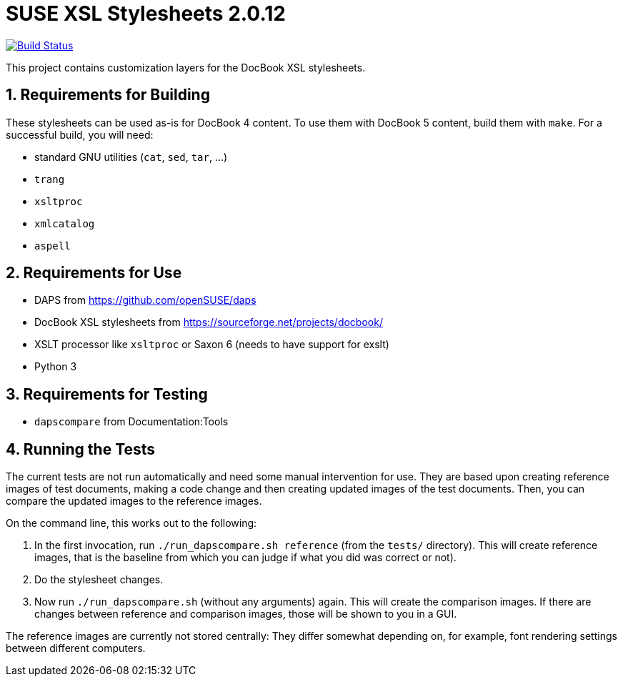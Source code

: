 SUSE XSL Stylesheets 2.0.12
============================

:numbered:
:website: https://github.com/openSUSE/suse-xsl
image:https://travis-ci.org/openSUSE/suse-xsl.svg?branch=develop["Build Status", link="https://travis-ci.org/openSUSE/suse-xsl"]

This project contains customization layers for the DocBook XSL stylesheets.


Requirements for Building
-------------------------

These stylesheets can be used as-is for DocBook 4 content.
To use them with DocBook 5 content, build them with `make`.
For a successful build, you will need:

* standard GNU utilities (`cat`, `sed`, `tar`, ...)
* `trang`
* `xsltproc`
* `xmlcatalog`
* `aspell`

Requirements for Use
--------------------

* DAPS from https://github.com/openSUSE/daps
* DocBook XSL stylesheets from https://sourceforge.net/projects/docbook/
* XSLT processor like `xsltproc` or Saxon 6 (needs to have support for exslt)
* Python 3

Requirements for Testing
------------------------

* `dapscompare` from Documentation:Tools

Running the Tests
-----------------

The current tests are not run automatically and need some manual intervention
for use. They are based upon creating reference images of test documents,
making a code change and then creating updated images of the test documents.
Then, you can compare the updated images to the reference images.

On the command line, this works out to the following:

1. In the first invocation, run `./run_dapscompare.sh reference` (from the
   `tests/` directory). This will create reference images, that is the baseline
   from which you can judge if what you did was correct or not).
2. Do the stylesheet changes.
3. Now run `./run_dapscompare.sh` (without any arguments) again. This will
   create the comparison images. If there are changes between reference and
   comparison images, those will be shown to you in a GUI.

The reference images are currently not stored centrally: They differ
somewhat depending on, for example, font rendering settings between different
computers.

